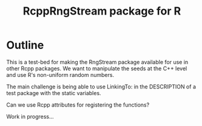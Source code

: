 #+TITLE: RcppRngStream package for R

#+OPTIONS: toc:nil
#+OPTIONS: num:nil
#+OPTIONS: html-postamble:nil

# Babel settings
#+PROPERTY: session *R-org*
# +PROPERTY: cache yes
# +PROPERTY: results output graphics
# +PROPERTY: exports both
# +PROPERTY: tangle yes
# +PROPERTY: exports both

* Outline

This is a test-bed for making the RngStream package available for use in other Rcpp packages. We want to manipulate the seeds at the C++ level and use R's non-uniform random numbers. 

The main challenge is being able to use LinkingTo: in the DESCRIPTION of a test package with the static variables.

Can we use Rcpp attributes for registering the functions?

Work in progress...

